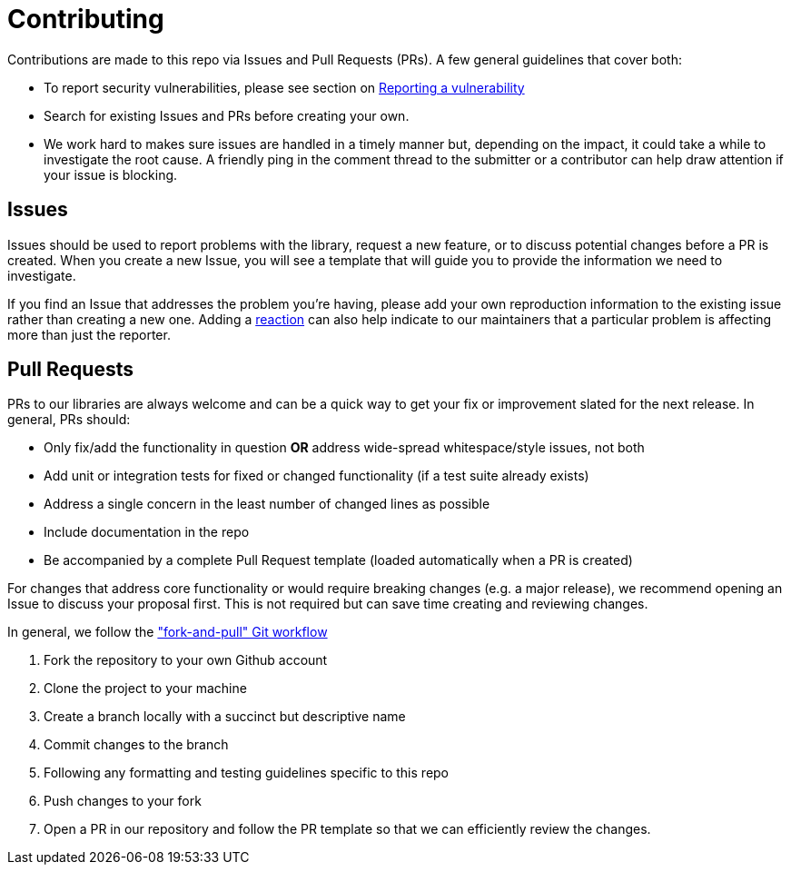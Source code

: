 = Contributing

Contributions are made to this repo via Issues and Pull Requests (PRs). A few general guidelines that cover both:

- To report security vulnerabilities, please see section on link:SECURITY.adoc#reporting-a-vulnerability[Reporting a vulnerability]
- Search for existing Issues and PRs before creating your own.
- We work hard to makes sure issues are handled in a timely manner but, depending on the impact, it could take a while to investigate the root cause. A friendly ping in the comment thread to the submitter or a contributor can help draw attention if your issue is blocking.

== Issues

Issues should be used to report problems with the library, request a new feature, or to discuss potential changes before a PR is created. When you create a new Issue, you will see a template that will guide you to provide the information we need to investigate.

If you find an Issue that addresses the problem you're having, please add your own reproduction information to the existing issue rather than creating a new one. Adding a https://github.blog/2016-03-10-add-reactions-to-pull-requests-issues-and-comments/[reaction] can also help indicate to our maintainers that a particular problem is affecting more than just the reporter.

== Pull Requests

PRs to our libraries are always welcome and can be a quick way to get your fix or improvement slated for the next release. In general, PRs should:

- Only fix/add the functionality in question **OR** address wide-spread whitespace/style issues, not both
- Add unit or integration tests for fixed or changed functionality (if a test suite already exists)
- Address a single concern in the least number of changed lines as possible
- Include documentation in the repo
- Be accompanied by a complete Pull Request template (loaded automatically when a PR is created)

For changes that address core functionality or would require breaking changes (e.g. a major release), we recommend opening an Issue to discuss your proposal first. This is not required but can save time creating and reviewing changes.

In general, we follow the https://github.com/susam/gitpr["fork-and-pull" Git workflow]

. Fork the repository to your own Github account
. Clone the project to your machine
. Create a branch locally with a succinct but descriptive name
. Commit changes to the branch
. Following any formatting and testing guidelines specific to this repo
. Push changes to your fork
. Open a PR in our repository and follow the PR template so that we can efficiently review the changes.
